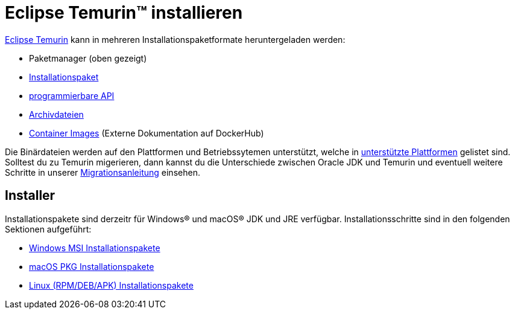 = Eclipse Temurin(TM) installieren
:page-authors: gdams, karianna, tellison

link:/temurin/releases[Eclipse Temurin] kann in mehreren Installationspaketformate
heruntergeladen werden:

* Paketmanager (oben gezeigt)
* link:#_installers[Installationspaket]
* link:https://github.com/adoptium/api.adoptium.net/blob/main/docs/cookbook.adoc[programmierbare API]
* link:/installation/archives[Archivdateien]
* link:https://hub.docker.com/_/eclipse-temurin[Container Images] (Externe Dokumentation auf DockerHub)

Die Binärdateien werden auf den Plattformen und Betriebssytemen unterstützt,
welche in link:/supported-platforms[unterstützte Plattformen] gelistet sind. 
Solltest du zu Temurin migerieren, dann kannst du die Unterschiede zwischen
Oracle JDK und Temurin und eventuell weitere Schritte in unserer
link:/docs/migration[Migrationsanleitung] einsehen.

== Installer

Installationspakete sind derzeitr für Windows(R) und macOS(R) JDK und JRE
verfügbar. Installationsschritte sind in den folgenden Sektionen aufgeführt:

* link:/installation/windows[Windows MSI Installationspakete]
* link:/installation/macOS[macOS PKG Installationspakete]
* link:/installation/linux[Linux (RPM/DEB/APK) Installationspakete]
